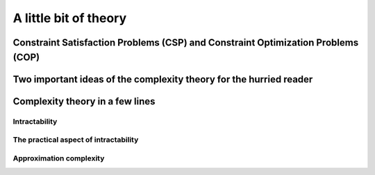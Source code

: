 ..  _a_little_bit_of_theory:

A little bit of theory
----------------------

..  only:: draft

    ..  only:: html 
    
        We give you in a nutshell the important ideas and 
        the vocabulary we use throughout this manual. In the section :ref:`constraint_satisfaction_problem`,
        we give you the basic vocabulary to talk about the problems we solve in CP. The section
        :ref:`complexity_in_a_few_lines` introduces informally *complexity theory* [#time_complexity]_. 
        One of the difficulty of this 
        theory is that one must be very careful: there are a lot of technical details no to be missed. We have tried 
        in this section to introduce you to important ideas without being drawn into too many details. Even with this warning,
        we felt obliged to add lots of footnotes.

        ..  [#time_complexity] We talk here about *Time*-complexity theory, i.e. we are concerned with the time we need 
                               to solve problems. There exist other complexity theories, for instance the *Space*-complexity 
                               theory where we are concerned with the memory space needed to solve problems.
    ..  raw:: latex 

        We give you in a nutshell the important ideas and 
        the vocabulary we use throughout this manual. In 
        section~\ref{manual/introduction/theory:constraint-satisfaction-problem},
        we give you the basic vocabulary to talk about the problems we solve in CP. 
        Section~\ref{manual/introduction/theory:complexity-in-a-few-lines} introduces informally 
        \emph{complexity theory}. One of the difficulty of this 
        theory is that one must be very careful: there are a lot of technical details no to be missed. We have tried 
        in this section to introduce you to important ideas without being drawn into too many details. Even with this warning,
        we felt obliged to add lots of footnotes.

      
    Complexity theory is quite new (it really started in the '70s)
    and is not easy (and after reading this section, you'll have more questions than answers). 
    If you are allergic to theory, read the next two sections 
    but skip the rest. We are convinced - we took the time to write it, right? - that 
    you would benefit from reading this section in its entirety but it is up to you. 
    
                         
..  _constraint_satisfaction_problem:

Constraint Satisfaction Problems (CSP) and Constraint Optimization Problems (COP)
^^^^^^^^^^^^^^^^^^^^^^^^^^^^^^^^^^^^^^^^^^^^^^^^^^^^^^^^^^^^^^^^^^^^^^^^^^^^^^^^^^^

..  only:: draft

    ..  only:: html

        We illustrate the different components of a 
        Constraint Satisfaction Problem with the 4-queens problem we saw in the section :ref:`four_queens_problem`.
        Each time, we use a general definition (for instance variable :math:`x_i`) and then illustrate this definition by 
        the 4-queens problem (for instance variable :math:`x_{21}`).


    ..  raw:: latex

        We illustrate the different components of a 
        Constraint Satisfaction Problem with the 4-queens problem we saw in 
        section~\ref{manual/introduction/4queens:four-queens-problem}.


    A **CSP** consists of 
    
      * a set of **variables** :math:`X = \{x_0, \ldots, x_{n-1}\}`.
        
        Ex.: For the 4-queens problem, we have a binary variable :math:`x_{ij}` indicating the presence or not of a queen
        on square :math:`(i,j)`:
        
        ..  math::
        
            X = \{x_{00}, x_{01}, x_{02}, x_{03}, x_{10}, x_{11}, x_{12},  \ldots, x_{33}\}

      * for each variable :math:`x_i`, a *finite* set :math:`D_i` of possible values (its **domain**).
      
        Ex.: Each variable :math:`x_{ij}` is a binary variable, thus 
        
        ..  math:: 
            
            D_{00} = D_{01} = \ldots = D_{33} = \{0,1\}.

      * **constraints** that restrict the values the variables can take simultaneously.
      
        Ex.: Constraints that avoid that two queens are on the same row:
        
        ..  math::
        
            \begin{array}{rlcr}
            \text{row 0:} & x_{00} + x_{01} + x_{02} + x_{03} & \leqslant & 1\\
            \text{row 1:} & x_{10} + x_{11} + x_{12} + x_{13} & \leqslant & 1\\
            \text{row 2:} & x_{20} + x_{21} + x_{22} + x_{23} & \leqslant & 1\\
            \text{row 3:} & x_{30} + x_{31} + x_{32} + x_{33} & \leqslant & 1\\
            \end{array}

        ..  only:: html
        
            Indeed, these constraints ensure that for each row :math:`i` at most one variable 
            :math:`x_{i0}, x_{i1}, x_{i2}` or 
            :math:`x_{i3}` could take the value :math:`1`. Actually, we could replace the inequalities by equalities because 
            we know that every feasible solution must have a queen on each row. Later, in the 
            section :ref:`nqueen_implementation_basic_model`, we will provide
            another model with other variables and constraints.

        ..  raw:: latex
        
            Indeed, these constraints ensure that for each row $i$ at most one variable $x_{i0}, x_{i1}, x_{i2}$ or 
            $x_{i3}$ could take the value $1$. Actually, we could replace the inequalities by equalities because 
            we know that every feasible solution must have a queen on each row. Later, 
            in section~\ref{manual/search_primitives/basic_model_implementation:nqueen-implementation-basic-model}, 
            we will provide another model with other variables and constraints.

    As we mentioned earlier, values don't need to be integers and constraints don't need to be 
    algebraic equations or inequalities [#only_constraint_on_constraint_in_cp]_.

    ..  [#only_constraint_on_constraint_in_cp] Basically, the only requirement for a constraint in CP is its ability to be 
        propagated.
    
    If we want to *optimize*, i.e. to *minimize* or *maximize* an *objective function*, we talk about a Constraint Optimization 
    Problem (**COP**). The **objective function** can be one of the variables of the problem or a function of some or all the variables.

    A **feasible solution** to a CSP or a COP is a feasible assignment: every variable has been assigned a value from its domain
    in such a way that *all* the constraints of the model are respected. The **objective value** of a feasible solution is 
    the value of the objective function for this solution. An **optimal solution** to a COP is a feasible solution such
    that there are no other solutions with better objective values. Note that an optimal solution doesn't need to exist nor is it 
    unique.

..  _two_important_ideas_complexity_theory_hurried_reader:

Two important ideas of the complexity theory for the hurried reader
^^^^^^^^^^^^^^^^^^^^^^^^^^^^^^^^^^^^^^^^^^^^^^^^^^^^^^^^^^^^^^^^^^^^^^^^^^^^^^^^^^^

..  only:: draft

    If you prefer not to read the next section, we have summarized its main ideas:
    
    - problems are divided in two categories [#more_than_one_category]_: **easy** 
      (:math:`\text{P}` problems) and **hard** (:math:`\text{NP-Hard}` or :math:`\text{NP-Complete}` problems)
      problems. Hard problems are also called *intractable* [#intractable]_ and in general we only can find 
      approximate solutions not 
      exact ones for such problems [#good_vs_proven]_.
      Actually, the question of being able to find exact solutions to hard problems is still open (See the box XXX);
        
    - good solutions (vs. exact solutions) are called *approximations* and since the '90s a considerable 
      effort was invested in designing a *complexity
      theory of approximations*. There is a whole zoo of complexity classes. Some problems can be approximated but without any
      guarantee on the quality of the solution, others can be approximated with as much precision as you desire but 
      you have to pay the price for this precision: the more precision you want the slower your algorithm will be.
      For some problems it is hard to find approximations and for others, it is even impossible to find an approximation with 
      any guarantee on its quality!

    ..  [#more_than_one_category] Most problems of practical interest belong to either categories but these two categories 
        don't cover all problems.
        

    ..  [#garey_outdated] This book was written in 1979 and so misses the last developments of the complexity theory 
                          but it clearly explains the NP-Completeness theory and 
                          provides a long list of NP-Complete problems.

    ..  [#intractable] *Intractable problems* are problems which in practice take too long to solve exactly, so there 
                       is a gap between the theoretical definition (:math:`\textrm{NP-Hard}` problems) and the 
                       practical definition (*Intractable* problems).
    
    ..  [#good_vs_proven] Technically, you could find an exact solution but you would not be able to prove that 
                          it is indeed an exact solution in general.


    
..  _complexity_in_a_few_lines:

Complexity theory in a few lines
^^^^^^^^^^^^^^^^^^^^^^^^^^^^^^^^

..  only:: draft

    ..  only:: html
    
        Some problems such as the *Travelling Salesman Problem* (see the chapter :ref:`chapter_tsp_with_constraints`) 
        are hard to solve [#difficult_to_solve]_: 
        no one could ever come up 
        with a very efficient algorithm to solve this problem. On the contrary, other problems, 
        like the *Chinese Postman Problem*
        (see the chapter :ref:`chapter_arc_routing_with_constraints`), are solved very efficiently. 
        In the '70s, complexity experts were able to translate this
        fact into a beautiful *complexity theory*. 

        ..  [#difficult_to_solve] Roughly, we consider a problem to be hard to solve if we need a lot of time to solve it. Read on.

    ..  raw:: latex
    
        Some problems such as the \emph{Travelling Salesman Problem} 
        (see chapter~\ref{manual/TSP:chapter-tsp-with-constraints}) 
        are hard to solve\footnote{Roughly, we consider a problem to be hard to solve if we need a 
        lot of time to solve it. Read on.}: 
        no one could ever come up
        with a very efficient algorithm to solve this problem. On the contrary, other problems, 
        like the \emph{Chinese Postman Problem}
        (see chapter~\ref{manual/arc_routing:chapter-arc-routing-with-constraints}), 
        are solved very efficiently. 
        In the '70s, complexity experts were able to 
        translate this fact into a beautiful \emph{complexity theory}.\\~\\ 

    Hard to solve problems are called *intractable* problems. When you cannot solve an intractable 
    problem to optimality, you can
    try to find good solutions or *approximate* the problem. In the '90s, complexity experts continued their
    investigation on the 
    complexity of solving problems and developed what is now known as the *approximation complexity theory*. Both theories
    are quite new,
    very interesting and ... not easy to understand. We try the *tour the force* to introduce them in a few lines.
    We willingly kept certain technical details out of the way. These technical details *are important* and actually without 
    them, you can not construct a complexity theory.

Intractability
""""""""""""""""""""

..  only:: draft 
  
    One of the main difficulties complexity experts faced in the '70s was to come up with a theoretical 
    definition of the complexity 
    of problems not algorithms. Indeed, it is relatively easy [#complexity_algo_difficult]_ to define a complexity measure of 
    algorithms but how would you define 
    the complexity of a problem? If you have an efficient algorithm to solve a problem, you could say that the problem 
    belongs to the set of easy problems but what about difficult problems? 
    The fact that we don't know an efficient algorithm to solve 
    these doesn't mean these problems are really difficult. Someone could come up one day with an efficient algorithm!
    The solution the experts came up with was to build equivalence classes between problems and define the complexity of 
    a problem with respect to the complexity of other problems (so the notion of complexity is relative not absolute): 
    a problem :math:`A` is as hard as a problem :math:`B` if there exists an efficient transformation :math:`\tau` 
    that maps every 
    instance :math:`b` of  
    problem :math:`B` into an instance :math:`\tau(b) = a` of problem :math:`A`. 
    
    ..  only:: html
    
        ..  image:: images/reduction.*
            :height: 150px
            :align: center
    
    ..  only:: latex
    
        ..  image:: images/reduction.*
            :height: 100px
            :align: center
    
    
    Indeed, if there exists an efficient algorithm to solve 
    problem :math:`A`, you can also solve efficiently problem :math:`B`: transform an instance :math:`b` into into 
    an instance :math:`\tau(b) = a` of problem :math:`A` and solve it with the efficient algorithm known to solve problem 
    :math:`A`. So problem :math:`A` is as difficult as
    problem :math:`B` (because if you know an efficient algorithm to solve problem :math:`A`, you can solve problem :math:`B`
    as efficiently) and we write :math:`B \leqslant_{\text{T}} A` and say that problem :math:`B` reduces to problem :math:`A`
    or that :math:`\tau` is a *reduction* [#AlanTuringT]_.
    The search for an efficient algorithm is replaced by the search of an efficient transformation between 
    instances of two problems to prove complexity.
    
    ..  [#complexity_algo_difficult] Well, to a certain degree. You need to know what instances you consider, how these are 
                                     encoded, what type of machines you use and so on.

    ..  [#AlanTuringT] The :math:`\text{T}` in :math:`\leqslant_{\text{T}}` is in honor of Alan Turing. Different types of 
                       reductions exist.

   
    This main idea leads to a lot of technicalities:
    
      - how to measure the complexity of an algorithm?
      - what is an efficient transformation?
      - what are the requirements for such a transformation?
      - ...
    
    We don't answer these interesting questions except the one on efficiency. We consider a transformation 
    :math:`\tau` *efficient*
    if there exist a polynomial-time bounded algorithm (this refers to the first question...) that can transform any 
    instance :math:`b` of problem :math:`B` into an instance :math:`a` of problem :math:`A` such that the solutions 
    correspond. This also means that we 
    consider an algorithm *efficient* if it is *polynomially time-bounded* (otherwise the efficiency of the 
    transformation would be useless).
    
    The class of problems that can be efficiently solved is called :math:`P`, i.e. the class of problems that can be solved by 
    a polynomial-time bounded algorithm [#P_technically_speaking]_ [#P_in_Practice]_. 
    
    ..  [#P_technically_speaking] For technical reasons, we don't compare problems but *languages* and only consider
        *decision problems*, i.e. problems that have a *yes/no* answer. The *Subset Sum Problem* is such a problem.
        Given a finite set of integers, is there a non-empty subset whose sum is zero? The answer is yes or no. By extension,
        we say an optimization problem is in :math:`P`, if its equivalent *decision problem* is in :math:`P`. For instance, 
        the Chinese Postman Problem (CPP) is an optimization problem where one wants to find a minimal route 
        traversing all edges 
        of a graph. The equivalent decision problem is " *Is it possible to find a feasible route with cost less or equal 
        to* :math:`k` *?* " where :math:`k` is a given integer. By extension, we will say that the CPP
        is in :math:`P` (we should rather say that the CPP is in :math:`P-\text{optimization}`).
    
    ..  [#P_in_Practice] This discussion is really about *theoretical* difficulties of problems. Some problems that 
                         are theoretically easy (such as solving a Linear System or a Linear Program) are difficult in 
                         practice and conversely, some problems that are theoretically difficult, such as the Knapsack Problem 
                         are routinely solved on big instances.
    
    Some problems are difficult to solve but once you have an answer, it is quite straightforward to verify that a
    given solution is indeed the solution of the problem. One such problem is the *Hamiltonian Path Problem (HPP)*. 
    Given a graph, is there a path that visits each vertex exactly once? Finding such a path is difficult but verifying 
    that a given path is indeed an Hamiltonian path, i.e. that is passes exactly once through each vertex can be 
    easily done. Problems for which it is easy to verify their solutions, i.e. for which this verification can be done 
    in polynomial time, are said to be in the class :math:`NP` [#NP_term]_. :math:`P \subset NP` because if you can 
    find a solution in polynomial time, you can also verify this solution in polynomial time. Whether we have equality or not 
    between these two sets is one of the major unsolved theoretical question in computer science (see box XXX).
    
    ..  [#NP_term] The abbreviation :math:`NP` refers to *nondeterministic polynomial time*, not to *non-polynomial*.

    Not all problems in :math:`\text{NP}` seem to be of equal complexity. Some problems, such as the HPP are as hard as any problem 
    in :math:`\text{NP}`. Remember our classification of the complexity of problems? This means that every problem in :math:`\text{NP}` can 
    be transformed in polynomial time into the HPP. The hardest problems of :math:`\text{NP}` form the class of :math:`\text{NP-Complete}` problems.
    
    Finally, if a problem is as hard as an :math:`\text{NP-Complete}` problem, it is called an :math:`\text{NP-Hard}` problem.
    Optimization problems that have their equivalent decision problems being :math:`\text{NP-Complete}` fall into this category.
    
    The next Figure summarizes the relations between the complexity classes [#zoo_complexity_classes]_ we have seen as most of the experts believe they stand, i.e. :math:`\text{P} \neq \text{NP}`.
    
    ..  only:: html
    
        ..  image:: images/complexity_classes.*
            :height: 250px
            :align: center
    
    ..  only:: latex
    
        ..  image:: images/complexity_classes.*
            :height: 150px
            :align: center

    ..  [#zoo_complexity_classes] Be aware that there are many more complexity classes.

    ..  topic:: The :math:`P \stackrel{?}{=} NP` question
    
        [NOT FINISHED]
        The P versus NP problem is a major unsolved problem in computer science. Informally, it asks whether every problem whose solution can be quickly verified by a computer can also be quickly solved by a computer. It was introduced in 1971 by Stephen Cook in his seminal paper "The complexity of theorem proving procedures"[2] and is considered by many to be the most important open problem in the field.[3] It is one of the seven Millennium Prize Problems selected by the Clay Mathematics Institute to carry a US$ 1,000,000 prize for the first correct solution.
        Add poll : most of the experts believe that... but this problem might also be non decidable!!! [EXPLANATION].


    If you are interested in this fascinating subject, we recommend that you read the classical book 
    *Computers and Intractability: A Guide to the Theory of NP-Completeness* from M. R. Garey and D. S. Johnson (see
    [Garey1979]_ [#garey_outdated]_). 
    
    ..  [Garey1979] Garey, M. R. and Johnson D. S. *Computers and Intractability: A Guide to the Theory of NP-Completeness*,
        1979, W. H. Freeman & Co, New York, NY, USA, pp 338.
    
The practical aspect of intractability
"""""""""""""""""""""""""""""""""""""""""
    
..  only:: draft 

    Complexity zoo
    
    Since the '70s
    
    Their main difficulty was to grab/translate the complexity of a problem, not the 
    complexity of an algorithm.
    
    The classical book on complexity theory is Garey and Jonhson.
    

    
Approximation complexity
"""""""""""""""""""""""""""

..  only:: draft

    Since the '90s
    
    tracktable/intracktable problems
    Actually, no one could prove that these problems are intrinsically different.
    Footnote: this is the famous :math:`\textrm{P} \stackrel{?}{=} \textrm{NP}` question. Most complexity experts expect that these 
    two sets are different. The ... organization offers a 1.000.000$ prize to solve this intriguing question.
    

    
    
..  only:: final

   ..  raw:: html
    
        <br><br><br><br><br><br><br><br><br><br><br><br><br><br><br><br><br><br><br><br><br><br><br><br><br><br><br>
        <br><br><br><br><br><br><br><br><br><br><br><br><br><br><br><br><br><br><br><br><br><br><br><br><br><br><br>

